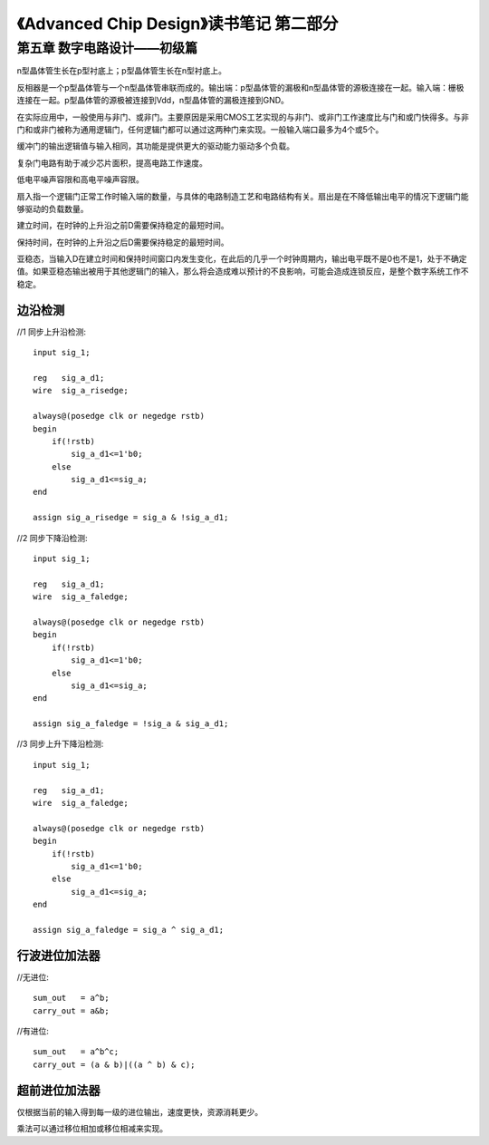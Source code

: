 《Advanced Chip Design》读书笔记 第二部分
================================================================

第五章 数字电路设计——初级篇
--------------------------------

n型晶体管生长在p型衬底上；p型晶体管生长在n型衬底上。

反相器是一个p型晶体管与一个n型晶体管串联而成的。输出端：p型晶体管的漏极和n型晶体管的源极连接在一起。输入端：栅极连接在一起。p型晶体管的源极被连接到Vdd，n型晶体管的漏极连接到GND。

在实际应用中，一般使用与非门、或非门。主要原因是采用CMOS工艺实现的与非门、或非门工作速度比与门和或门快得多。与非门和或非门被称为通用逻辑门，任何逻辑门都可以通过这两种门来实现。一般输入端口最多为4个或5个。

缓冲门的输出逻辑值与输入相同，其功能是提供更大的驱动能力驱动多个负载。

复杂门电路有助于减少芯片面积，提高电路工作速度。

低电平噪声容限和高电平噪声容限。

扇入指一个逻辑门正常工作时输入端的数量，与具体的电路制造工艺和电路结构有关。扇出是在不降低输出电平的情况下逻辑门能够驱动的负载数量。

建立时间，在时钟的上升沿之前D需要保持稳定的最短时间。

保持时间，在时钟的上升沿之后D需要保持稳定的最短时间。

亚稳态，当输入D在建立时间和保持时间窗口内发生变化，在此后的几乎一个时钟周期内，输出电平既不是0也不是1，处于不确定值。如果亚稳态输出被用于其他逻辑门的输入，那么将会造成难以预计的不良影响，可能会造成连锁反应，是整个数字系统工作不稳定。


边沿检测
>>>>>>>>>>>>>>>>>>>>>>>>>>>

//1 同步上升沿检测::

    input sig_1;

    reg   sig_a_d1;
    wire  sig_a_risedge;

    always@(posedge clk or negedge rstb)
    begin
        if(!rstb)
            sig_a_d1<=1'b0;
        else
            sig_a_d1<=sig_a;
    end

    assign sig_a_risedge = sig_a & !sig_a_d1;

//2 同步下降沿检测::

    input sig_1;

    reg   sig_a_d1;
    wire  sig_a_faledge;

    always@(posedge clk or negedge rstb)
    begin
        if(!rstb)
            sig_a_d1<=1'b0;
        else
            sig_a_d1<=sig_a;
    end

    assign sig_a_faledge = !sig_a & sig_a_d1;

//3 同步上升下降沿检测::

    input sig_1;

    reg   sig_a_d1;
    wire  sig_a_faledge;

    always@(posedge clk or negedge rstb)
    begin
        if(!rstb)
            sig_a_d1<=1'b0;
        else
            sig_a_d1<=sig_a;
    end

    assign sig_a_faledge = sig_a ^ sig_a_d1;

行波进位加法器
>>>>>>>>>>>>>>>>>>>>>>>>>>>

//无进位::

    sum_out   = a^b;
    carry_out = a&b;

//有进位::

    sum_out   = a^b^c;
    carry_out = (a & b)|((a ^ b) & c);

超前进位加法器
>>>>>>>>>>>>>>>>>>>>>>>>>>>

仅根据当前的输入得到每一级的进位输出，速度更快，资源消耗更少。

乘法可以通过移位相加或移位相减来实现。
